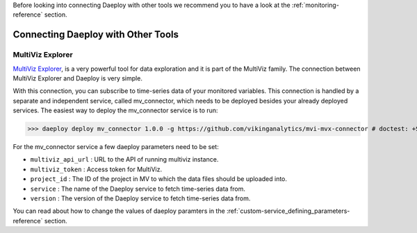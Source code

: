 .. _connecting-reference:

Before looking into connecting Daeploy with other tools we recommend you to have a look at the
:ref:`monitoring-reference` section.

Connecting Daeploy with Other Tools
===================================

MultiViz Explorer
-----------------
`MultiViz Explorer <https://vikinganalytics.se/multiviz/>`_, is a very powerful tool for data exploration and
it is part of the MultiViz family. The connection between MultiViz Explorer and Daeploy is very simple.

With this connection, you can subscribe to time-series data of your monitored variables.
This connection is handled by a separate and independent service, called mv_connector, which needs to be deployed besides your already deployed services.
The easiest way to deploy the mv_connector service is to run: 

>>> daeploy deploy mv_connector 1.0.0 -g https://github.com/vikinganalytics/mvi-mvx-connector # doctest: +SKIP

For the mv_connector service a few daeploy parameters need to be set: 

- ``multiviz_api_url`` : URL to the API of running multiviz instance.
- ``multiviz_token`` : Access token for MultiViz.
- ``project_id`` : The ID of the project in MV to which the data files should be uploaded into.
- ``service`` : The name of the Daeploy service to fetch time-series data from.
- ``version`` : The version of the Daeploy service to fetch time-series data from. 

You can read about how to change the values of daeploy paramters in 
the :ref:`custom-service_defining_parameters-reference` section. 
